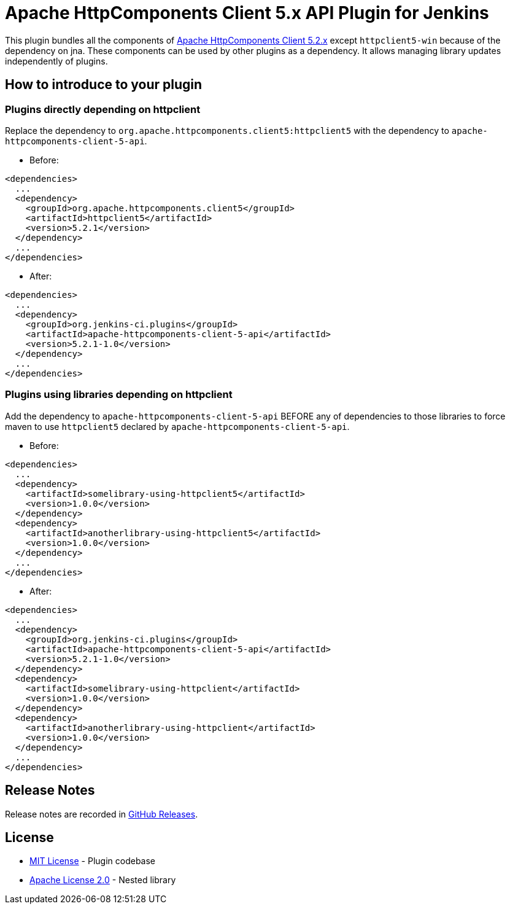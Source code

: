 = Apache HttpComponents Client 5.x API Plugin for Jenkins

This plugin bundles all the components of https://hc.apache.org/httpcomponents-client-5.2.x/index.html[Apache HttpComponents Client 5.2.x] except `httpclient5-win` because of the dependency on jna.
These components can be used by other plugins as a dependency.
It allows managing library updates independently of plugins.

== How to introduce to your plugin

=== Plugins directly depending on httpclient

Replace the dependency to `org.apache.httpcomponents.client5:httpclient5` with the dependency to `apache-httpcomponents-client-5-api`.

* Before:

----
<dependencies>
  ...
  <dependency>
    <groupId>org.apache.httpcomponents.client5</groupId>
    <artifactId>httpclient5</artifactId>
    <version>5.2.1</version>
  </dependency>
  ...
</dependencies>
----

* After:

----
<dependencies>
  ...
  <dependency>
    <groupId>org.jenkins-ci.plugins</groupId>
    <artifactId>apache-httpcomponents-client-5-api</artifactId>
    <version>5.2.1-1.0</version>
  </dependency>
  ...
</dependencies>
----

=== Plugins using libraries depending on httpclient

Add the dependency to `apache-httpcomponents-client-5-api` BEFORE any of dependencies to those libraries to force maven to use `httpclient5` declared by `apache-httpcomponents-client-5-api`.

* Before:

----
<dependencies>
  ...
  <dependency>
    <artifactId>somelibrary-using-httpclient5</artifactId>
    <version>1.0.0</version>
  </dependency>
  <dependency>
    <artifactId>anotherlibrary-using-httpclient5</artifactId>
    <version>1.0.0</version>
  </dependency>
  ...
</dependencies>
----

* After:

----
<dependencies>
  ...
  <dependency>
    <groupId>org.jenkins-ci.plugins</groupId>
    <artifactId>apache-httpcomponents-client-5-api</artifactId>
    <version>5.2.1-1.0</version>
  </dependency>
  <dependency>
    <artifactId>somelibrary-using-httpclient</artifactId>
    <version>1.0.0</version>
  </dependency>
  <dependency>
    <artifactId>anotherlibrary-using-httpclient</artifactId>
    <version>1.0.0</version>
  </dependency>
  ...
</dependencies>
----

== Release Notes

Release notes are recorded in https://github.com/jenkinsci/apache-httpcomponents-client-5-api-plugin/releases[GitHub Releases].

== License

* https://opensource.org/licenses/MIT[MIT License] - Plugin codebase
* https://www.apache.org/licenses/LICENSE-2.0[Apache License 2.0] - Nested library